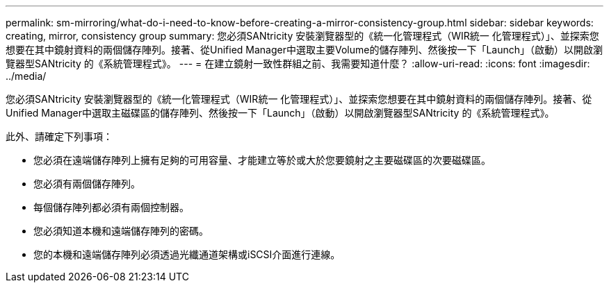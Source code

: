 ---
permalink: sm-mirroring/what-do-i-need-to-know-before-creating-a-mirror-consistency-group.html 
sidebar: sidebar 
keywords: creating,  mirror, consistency group 
summary: 您必須SANtricity 安裝瀏覽器型的《統一化管理程式（WIR統一 化管理程式）」、並探索您想要在其中鏡射資料的兩個儲存陣列。接著、從Unified Manager中選取主要Volume的儲存陣列、然後按一下「Launch」（啟動）以開啟瀏覽器型SANtricity 的《系統管理程式》。 
---
= 在建立鏡射一致性群組之前、我需要知道什麼？
:allow-uri-read: 
:icons: font
:imagesdir: ../media/


[role="lead"]
您必須SANtricity 安裝瀏覽器型的《統一化管理程式（WIR統一 化管理程式）」、並探索您想要在其中鏡射資料的兩個儲存陣列。接著、從Unified Manager中選取主磁碟區的儲存陣列、然後按一下「Launch」（啟動）以開啟瀏覽器型SANtricity 的《系統管理程式》。

此外、請確定下列事項：

* 您必須在遠端儲存陣列上擁有足夠的可用容量、才能建立等於或大於您要鏡射之主要磁碟區的次要磁碟區。
* 您必須有兩個儲存陣列。
* 每個儲存陣列都必須有兩個控制器。
* 您必須知道本機和遠端儲存陣列的密碼。
* 您的本機和遠端儲存陣列必須透過光纖通道架構或iSCSI介面進行連線。

